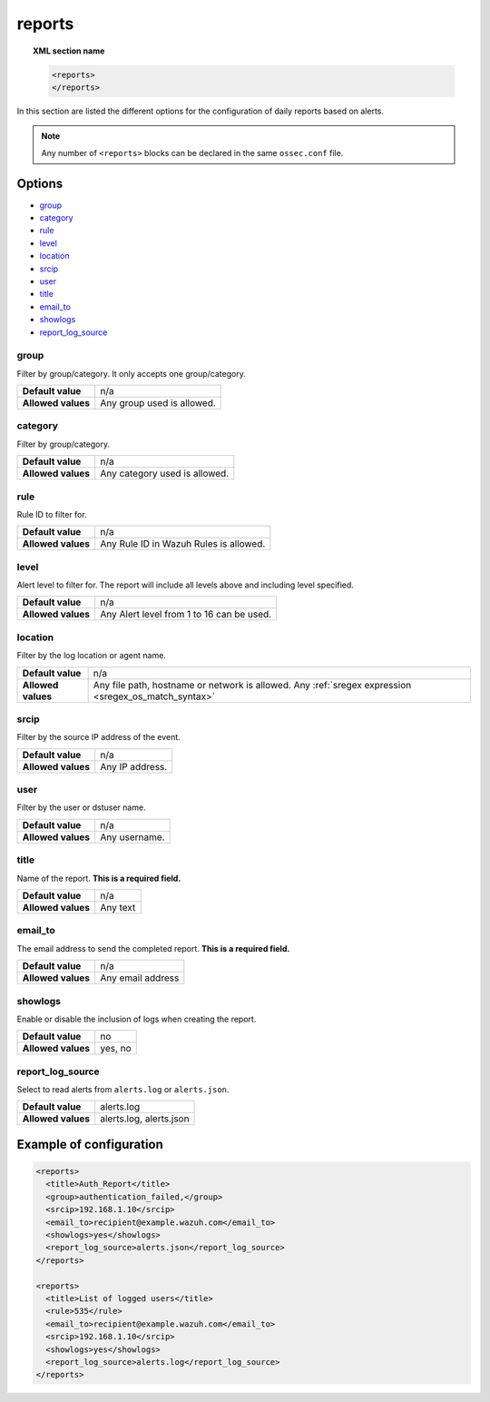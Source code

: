 .. Copyright (C) 2015, Wazuh, Inc.

.. meta::
  :description: Learn more about the different options for configuring daily reports based on alerts in this section of the Wazuh documentation.  
  
.. _reference_ossec_reports:

reports
=======

.. topic:: XML section name

	.. code-block:: xml

		<reports>
		</reports>

In this section are listed the different options for the configuration of daily reports based on alerts.

.. note::

  Any number of ``<reports>`` blocks can be declared in the same ``ossec.conf`` file.

Options
-------

- `group`_
- `category`_
- `rule`_
- `level`_
- `location`_
- `srcip`_
- `user`_
- `title`_
- `email_to`_
- `showlogs`_
- `report_log_source`_

group
^^^^^

Filter by group/category. It only accepts one group/category.

+--------------------+-----------------------------------------------------------------------------------------------------------------------------------------+
| **Default value**  | n/a                                                                                                                                     |
+--------------------+-----------------------------------------------------------------------------------------------------------------------------------------+
| **Allowed values** | Any group used is allowed.                                                                                                              |
+--------------------+-----------------------------------------------------------------------------------------------------------------------------------------+

category
^^^^^^^^

Filter by group/category.

+--------------------+-------------------------------+
| **Default value**  | n/a                           |
+--------------------+-------------------------------+
| **Allowed values** | Any category used is allowed. |
+--------------------+-------------------------------+

rule
^^^^

Rule ID to filter for.

+--------------------+---------------------------------------------------------------------------------------------------------------------------------------------------+
| **Default value**  | n/a                                                                                                                                               | 
+--------------------+---------------------------------------------------------------------------------------------------------------------------------------------------+
| **Allowed values** | Any Rule ID in Wazuh Rules is allowed.                                                                                                            |
+--------------------+---------------------------------------------------------------------------------------------------------------------------------------------------+

level
^^^^^

Alert level to filter for. The report will include all levels above and including level specified.

+--------------------+-------------------------------------------------------------------------------------------------------------------------------------------------------+
| **Default value**  | n/a                                                                                                                                                   |
+--------------------+-------------------------------------------------------------------------------------------------------------------------------------------------------+
| **Allowed values** | Any Alert level from 1 to 16 can be used.                                                                                                             |
+--------------------+-------------------------------------------------------------------------------------------------------------------------------------------------------+

location
^^^^^^^^

Filter by the log location or agent name.

+--------------------+-----------------------------------------------------------------------------------------------------------------------------------------------------------+
| **Default value**  | n/a                                                                                                                                                       |
+--------------------+-----------------------------------------------------------------------------------------------------------------------------------------------------------+
| **Allowed values** | Any file path, hostname or network is allowed. Any :ref:`sregex expression <sregex_os_match_syntax>`                                                      |
+--------------------+-----------------------------------------------------------------------------------------------------------------------------------------------------------+

srcip
^^^^^

Filter by the source IP address of the event.

+--------------------+--------------------------------------------------------------------------------------------------------------------------------------------------+
| **Default value**  | n/a                                                                                                                                              |
+--------------------+--------------------------------------------------------------------------------------------------------------------------------------------------+
| **Allowed values** | Any IP address.                                                                                                                                  |
+--------------------+--------------------------------------------------------------------------------------------------------------------------------------------------+

user
^^^^

Filter by the user or dstuser name.

+--------------------+--------------------------------------------------------------------------------------------------------------------------+
| **Default value**  | n/a                                                                                                                      |
+--------------------+--------------------------------------------------------------------------------------------------------------------------+
| **Allowed values** | Any username.                                                                                                            |
+--------------------+--------------------------------------------------------------------------------------------------------------------------+


title
^^^^^

Name of the report. **This is a required field.**

+--------------------+----------+
| **Default value**  | n/a      |
+--------------------+----------+
| **Allowed values** | Any text |
+--------------------+----------+

email_to
^^^^^^^^

The email address to send the completed report. **This is a required field.**

+--------------------+-------------------+
| **Default value**  | n/a               |
+--------------------+-------------------+
| **Allowed values** | Any email address |
+--------------------+-------------------+

showlogs
^^^^^^^^

Enable or disable the inclusion of logs when creating the report.

+--------------------+---------+
| **Default value**  | no      |
+--------------------+---------+
| **Allowed values** | yes, no |
+--------------------+---------+

report_log_source
^^^^^^^^^^^^^^^^^

Select to read alerts from ``alerts.log`` or ``alerts.json``.

+--------------------+---------------------------+
| **Default value**  | alerts.log                |
+--------------------+---------------------------+
| **Allowed values** | alerts.log, alerts.json   |
+--------------------+---------------------------+


Example of configuration
------------------------

.. code-block:: xml

  <reports>
    <title>Auth_Report</title>
    <group>authentication_failed,</group>
    <srcip>192.168.1.10</srcip>
    <email_to>recipient@example.wazuh.com</email_to>
    <showlogs>yes</showlogs>
    <report_log_source>alerts.json</report_log_source>
  </reports>

  <reports>
    <title>List of logged users</title>
    <rule>535</rule>
    <email_to>recipient@example.wazuh.com</email_to>
    <srcip>192.168.1.10</srcip>
    <showlogs>yes</showlogs>
    <report_log_source>alerts.log</report_log_source>
  </reports>
